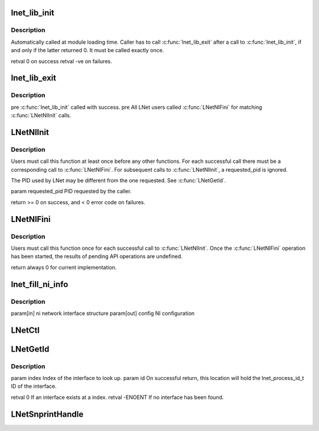 .. -*- coding: utf-8; mode: rst -*-
.. src-file: drivers/staging/lustre/lnet/lnet/api-ni.c

.. _`lnet_lib_init`:

lnet_lib_init
=============

.. c:function:: int lnet_lib_init( void)

    :param  void:
        no arguments

.. _`lnet_lib_init.description`:

Description
-----------

Automatically called at module loading time. Caller has to call
\ :c:func:`lnet_lib_exit`\  after a call to \ :c:func:`lnet_lib_init`\ , if and only if the
latter returned 0. It must be called exactly once.

\retval 0 on success
\retval -ve on failures.

.. _`lnet_lib_exit`:

lnet_lib_exit
=============

.. c:function:: void lnet_lib_exit( void)

    :param  void:
        no arguments

.. _`lnet_lib_exit.description`:

Description
-----------

\pre \ :c:func:`lnet_lib_init`\  called with success.
\pre All LNet users called \ :c:func:`LNetNIFini`\  for matching \ :c:func:`LNetNIInit`\  calls.

.. _`lnetniinit`:

LNetNIInit
==========

.. c:function:: int LNetNIInit(lnet_pid_t requested_pid)

    :param lnet_pid_t requested_pid:
        *undescribed*

.. _`lnetniinit.description`:

Description
-----------

Users must call this function at least once before any other functions.
For each successful call there must be a corresponding call to
\ :c:func:`LNetNIFini`\ . For subsequent calls to \ :c:func:`LNetNIInit`\ , \a requested_pid is
ignored.

The PID used by LNet may be different from the one requested.
See \ :c:func:`LNetGetId`\ .

\param requested_pid PID requested by the caller.

\return >= 0 on success, and < 0 error code on failures.

.. _`lnetnifini`:

LNetNIFini
==========

.. c:function:: int LNetNIFini( void)

    :param  void:
        no arguments

.. _`lnetnifini.description`:

Description
-----------

Users must call this function once for each successful call to \ :c:func:`LNetNIInit`\ .
Once the \ :c:func:`LNetNIFini`\  operation has been started, the results of pending
API operations are undefined.

\return always 0 for current implementation.

.. _`lnet_fill_ni_info`:

lnet_fill_ni_info
=================

.. c:function:: void lnet_fill_ni_info(struct lnet_ni *ni, struct lnet_ioctl_config_data *config)

    parameters

    :param struct lnet_ni \*ni:
        *undescribed*

    :param struct lnet_ioctl_config_data \*config:
        *undescribed*

.. _`lnet_fill_ni_info.description`:

Description
-----------

\param[in] ni network       interface structure
\param[out] config          NI configuration

.. _`lnetctl`:

LNetCtl
=======

.. c:function:: int LNetCtl(unsigned int cmd, void *arg)

    :param unsigned int cmd:
        *undescribed*

    :param void \*arg:
        *undescribed*

.. _`lnetgetid`:

LNetGetId
=========

.. c:function:: int LNetGetId(unsigned int index, lnet_process_id_t *id)

    all interfaces share a same PID, as requested by \ :c:func:`LNetNIInit`\ .

    :param unsigned int index:
        *undescribed*

    :param lnet_process_id_t \*id:
        *undescribed*

.. _`lnetgetid.description`:

Description
-----------

\param index Index of the interface to look up.
\param id On successful return, this location will hold the
lnet_process_id_t ID of the interface.

\retval 0 If an interface exists at \a index.
\retval -ENOENT If no interface has been found.

.. _`lnetsnprinthandle`:

LNetSnprintHandle
=================

.. c:function:: void LNetSnprintHandle(char *str, int len, lnet_handle_any_t h)

    \a len bytes.

    :param char \*str:
        *undescribed*

    :param int len:
        *undescribed*

    :param lnet_handle_any_t h:
        *undescribed*

.. This file was automatic generated / don't edit.

